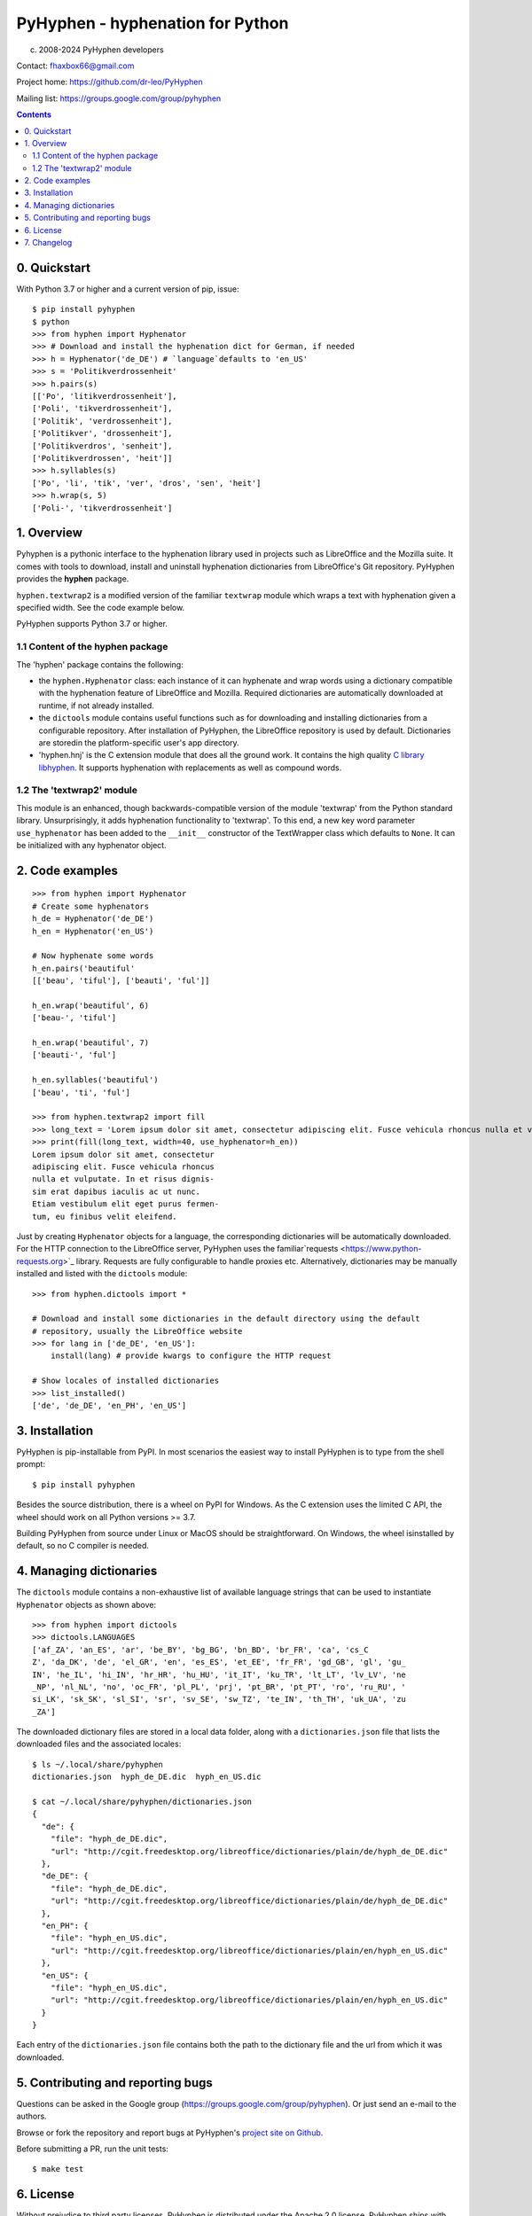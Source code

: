 =================================
PyHyphen - hyphenation for Python
=================================

(c) 2008-2024 PyHyphen developers

Contact: fhaxbox66@gmail.com

Project home: https://github.com/dr-leo/PyHyphen

Mailing list: https://groups.google.com/group/pyhyphen


.. contents::

0. Quickstart
=============

With Python 3.7 or higher and a current version of pip, issue::

    $ pip install pyhyphen
    $ python
    >>> from hyphen import Hyphenator
    >>> # Download and install the hyphenation dict for German, if needed
    >>> h = Hyphenator('de_DE') # `language`defaults to 'en_US'
    >>> s = 'Politikverdrossenheit'
    >>> h.pairs(s)
    [['Po', 'litikverdrossenheit'],
    ['Poli', 'tikverdrossenheit'],
    ['Politik', 'verdrossenheit'],
    ['Politikver', 'drossenheit'],
    ['Politikverdros', 'senheit'],
    ['Politikverdrossen', 'heit']]
    >>> h.syllables(s)
    ['Po', 'li', 'tik', 'ver', 'dros', 'sen', 'heit']
    >>> h.wrap(s, 5)
    ['Poli-', 'tikverdrossenheit']

1. Overview
================

Pyhyphen is a pythonic interface to the hyphenation library used in projects such as LibreOffice and the Mozilla suite.
It comes with tools to download, install and uninstall hyphenation dictionaries from LibreOffice's Git repository.
PyHyphen provides the **hyphen**  package.

``hyphen.textwrap2`` is a  modified version of the familiar ``textwrap`` module
which wraps a text with hyphenation given a specified width. See the code example below.

PyHyphen supports Python 3.7  or higher.

1.1 Content of the hyphen package
---------------------------------

The 'hyphen' package contains the following:

- the ``hyphen.Hyphenator`` class: each instance of it can hyphenate and wrap words using a dictionary compatible with the hyphenation feature of
  LibreOffice and Mozilla. Required dictionaries are automatically downloaded at runtime, if not already installed.
- the ``dictools`` module contains useful functions such as for downloading and installing dictionaries from a configurable repository. After
  installation of PyHyphen, the LibreOffice repository is used by default. Dictionaries are storedin the platform-specific user's app directory.
- 'hyphen.hnj' is the C extension module that does all the ground work. It
  contains the high quality `C library libhyphen <http://sourceforge.net/projects/hunspell/files/Hyphen/>`_.
  It supports hyphenation with replacements as well as compound words.


1.2 The 'textwrap2' module
--------------------------

This module is an enhanced, though backwards-compatible version of the module 'textwrap' from the Python standard library. Unsurprisingly, it adds
hyphenation functionality to 'textwrap'. To this end, a new key word parameter ``use_hyphenator`` has been added to the ``__init__`` constructor
of the TextWrapper class which defaults to ``None``. It can be initialized with any hyphenator object.

2. Code examples
================

::

    >>> from hyphen import Hyphenator
    # Create some hyphenators
    h_de = Hyphenator('de_DE')
    h_en = Hyphenator('en_US')

    # Now hyphenate some words
    h_en.pairs('beautiful'
    [['beau', 'tiful'], ['beauti', 'ful']]

    h_en.wrap('beautiful', 6)
    ['beau-', 'tiful']

    h_en.wrap('beautiful', 7)
    ['beauti-', 'ful']

    h_en.syllables('beautiful')
    ['beau', 'ti', 'ful']

    >>> from hyphen.textwrap2 import fill
    >>> long_text = 'Lorem ipsum dolor sit amet, consectetur adipiscing elit. Fusce vehicula rhoncus nulla et vulputate. In et risus dignissim erat dapibus iaculis ac ut nunc. Etiam vestibulum elit eget purus fermentum, eu finibus velit eleifend.'
    >>> print(fill(long_text, width=40, use_hyphenator=h_en))
    Lorem ipsum dolor sit amet, consectetur
    adipiscing elit. Fusce vehicula rhoncus
    nulla et vulputate. In et risus dignis-
    sim erat dapibus iaculis ac ut nunc.
    Etiam vestibulum elit eget purus fermen-
    tum, eu finibus velit eleifend.

Just by creating ``Hyphenator`` objects for a language, the corresponding
dictionaries will be automatically downloaded.
For the HTTP connection to the LibreOffice server, PyHyphen uses the
familiar`requests <https://www.python-requests.org>`_
library. Requests are fully configurable to handle  proxies etc.
Alternatively, dictionaries may be manually
installed and listed with the ``dictools`` module::

    >>> from hyphen.dictools import *

    # Download and install some dictionaries in the default directory using the default
    # repository, usually the LibreOffice website
    >>> for lang in ['de_DE', 'en_US']:
        install(lang) # provide kwargs to configure the HTTP request

    # Show locales of installed dictionaries
    >>> list_installed()
    ['de', 'de_DE', 'en_PH', 'en_US']


3. Installation
===============

PyHyphen is pip-installable from PyPI. In most scenarios the easiest way to install PyHyphen is to type from the shell prompt::

    $ pip install pyhyphen

Besides the source distribution, there is a  wheel on PyPI for Windows. As the
C extension uses the limited C API, the wheel should work on all Python versions >= 3.7.

Building PyHyphen from source under Linux or MacOS should be straightforward. On Windows, the wheel isinstalled by default, so no C compiler is needed.

4. Managing dictionaries
========================

The ``dictools`` module contains a non-exhaustive list of available language strings that can be used to instantiate ``Hyphenator`` objects as shown above::

    >>> from hyphen import dictools
    >>> dictools.LANGUAGES
    ['af_ZA', 'an_ES', 'ar', 'be_BY', 'bg_BG', 'bn_BD', 'br_FR', 'ca', 'cs_C
    Z', 'da_DK', 'de', 'el_GR', 'en', 'es_ES', 'et_EE', 'fr_FR', 'gd_GB', 'gl', 'gu_
    IN', 'he_IL', 'hi_IN', 'hr_HR', 'hu_HU', 'it_IT', 'ku_TR', 'lt_LT', 'lv_LV', 'ne
    _NP', 'nl_NL', 'no', 'oc_FR', 'pl_PL', 'prj', 'pt_BR', 'pt_PT', 'ro', 'ru_RU', '
    si_LK', 'sk_SK', 'sl_SI', 'sr', 'sv_SE', 'sw_TZ', 'te_IN', 'th_TH', 'uk_UA', 'zu
    _ZA']

The downloaded dictionary files are stored in a local data folder, along with a
``dictionaries.json`` file that lists the downloaded files and the associated
locales::

    $ ls ~/.local/share/pyhyphen
    dictionaries.json  hyph_de_DE.dic  hyph_en_US.dic

    $ cat ~/.local/share/pyhyphen/dictionaries.json
    {
      "de": {
        "file": "hyph_de_DE.dic",
        "url": "http://cgit.freedesktop.org/libreoffice/dictionaries/plain/de/hyph_de_DE.dic"
      },
      "de_DE": {
        "file": "hyph_de_DE.dic",
        "url": "http://cgit.freedesktop.org/libreoffice/dictionaries/plain/de/hyph_de_DE.dic"
      },
      "en_PH": {
        "file": "hyph_en_US.dic",
        "url": "http://cgit.freedesktop.org/libreoffice/dictionaries/plain/en/hyph_en_US.dic"
      },
      "en_US": {
        "file": "hyph_en_US.dic",
        "url": "http://cgit.freedesktop.org/libreoffice/dictionaries/plain/en/hyph_en_US.dic"
      }
    }

Each entry of the ``dictionaries.json`` file contains both the path to the
dictionary file and the url from which it was downloaded.


5. Contributing and reporting bugs
=====================================

Questions can be asked in the Google group (https://groups.google.com/group/pyhyphen). Or just send an e-mail to the authors.

Browse  or fork the  repository and report bugs at PyHyphen's `project site on Github <https://github.com/dr-leo/PyHyphen>`_.

Before submitting a PR, run the unit tests::

    $ make test

6. License
============

Without prejudice to third party licenses, PyHyphen is distributed under the Apache 2.0 license. PyHyphen ships with third party code including the hyphenation library hyphen.c and a patched version of the Python standard module textwrap.


7. Changelog
======================
